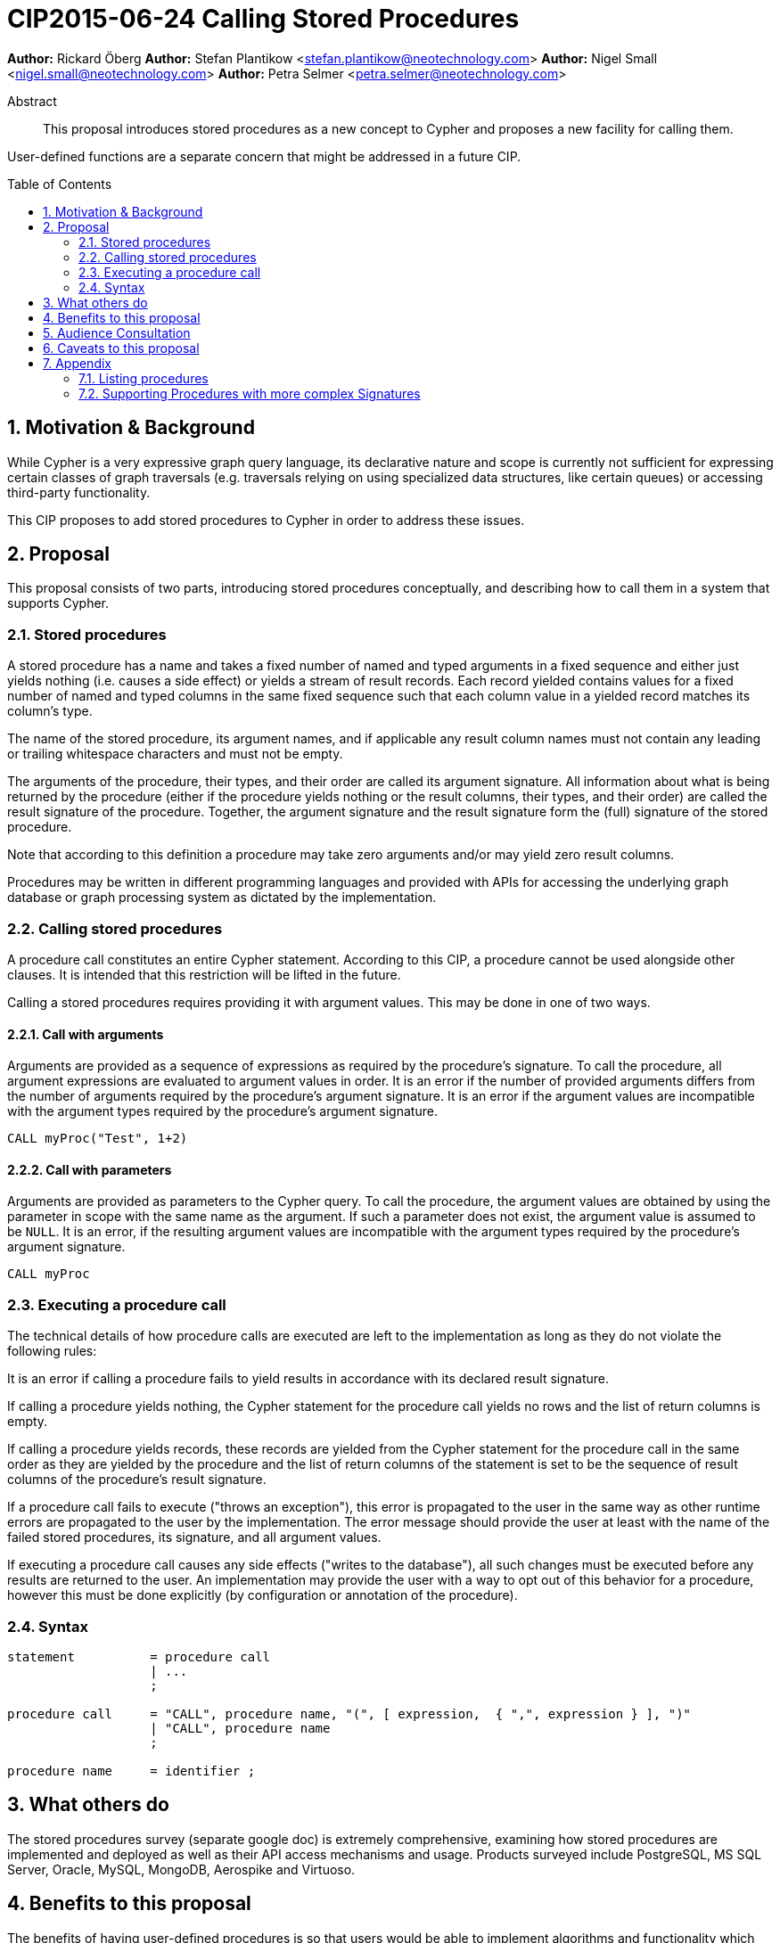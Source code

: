 = CIP2015-06-24 Calling Stored Procedures
:numbered:
:toc:
:toc-placement: macro
:source-highlighter: codemirror

*Author:* Rickard Öberg
*Author:* Stefan Plantikow <stefan.plantikow@neotechnology.com>
*Author:* Nigel Small <nigel.small@neotechnology.com>
*Author:* Petra Selmer <petra.selmer@neotechnology.com>

[abstract]
.Abstract

This proposal introduces stored procedures as a new concept to Cypher and proposes a new facility
for calling them.

User-defined functions are a separate concern that might be addressed in a future CIP.

toc::[]

== Motivation & Background

While Cypher is a very expressive graph query language, its declarative nature and scope is currently not sufficient for
expressing certain classes of graph traversals (e.g. traversals relying on using specialized data structures, like
certain queues) or accessing third-party functionality.

This CIP proposes to add stored procedures to Cypher in order to address these issues.

== Proposal

This proposal consists of two parts, introducing stored procedures conceptually, and describing how to call them in a
system that supports Cypher.

=== Stored procedures

A stored procedure has a name and takes a fixed number of named and typed arguments in a fixed sequence and either just
yields nothing (i.e. causes a side effect) or yields a stream of result records.  Each record yielded contains values for a fixed number of named and typed columns in the same fixed sequence such that each column value in a yielded record
matches its column's type.

The name of the stored procedure, its argument names, and if applicable any result column names must not contain any
leading or trailing whitespace characters and must not be empty.

The arguments of the procedure, their types, and their order are called its argument signature. All information about
what is being returned by the procedure (either if the procedure yields nothing or the result columns, their types, and
their order) are called the result signature of the procedure. Together, the argument signature and the result signature
form the (full) signature of the stored procedure.

Note that according to this definition a procedure may take zero arguments and/or may yield zero result columns.

Procedures may be written in different programming languages and provided with APIs for accessing the underlying graph
database or graph processing system as dictated by the implementation.

=== Calling stored procedures

A procedure call constitutes an entire Cypher statement. According to this CIP, a procedure cannot be used alongside
other clauses. It is intended that this restriction will be lifted in the future.

Calling a stored procedures requires providing it with argument values. This may be done in one of two ways.

==== Call with arguments

Arguments are provided as a sequence of expressions as required by the procedure's signature. To call the procedure, all
argument expressions are evaluated to argument values in order. It is an error if the number of provided arguments
differs from the number of arguments required by the procedure's argument signature. It is an error if the argument
values are incompatible with the argument types required by the procedure's argument signature.

[source, cypher]
----
CALL myProc("Test", 1+2)
----

==== Call with parameters

Arguments are provided as parameters to the Cypher query. To call the procedure, the argument values are obtained by
using the parameter in scope with the same name as the argument. If such a parameter does not exist, the argument value
is assumed to be `NULL`. It is an error, if the resulting argument values are incompatible with the argument types
required by the procedure's argument signature.

[source, cypher]
----
CALL myProc
----

=== Executing a procedure call

The technical details of how procedure calls are executed are left to the implementation as long as they do not violate
the following rules:

It is an error if calling a procedure fails to yield results in accordance with its declared result signature.

If calling a procedure yields nothing, the Cypher statement for the procedure call yields no rows and the list of return columns is empty.

If calling a procedure yields records, these records are yielded from the Cypher statement for the procedure call in the same order as they are yielded by the procedure and the list of return columns of the statement is set to be the sequence of result columns of the procedure's result signature.

If a procedure call fails to execute ("throws an exception"), this error is propagated to the user in the same way
as other runtime errors are propagated to the user by the implementation. The error message should provide the
user at least with the name of the failed stored procedures, its signature, and all argument values.

If executing a procedure call causes any side effects ("writes to the database"), all such changes must be executed
before any results are returned to the user. An implementation may provide the user with a way to opt out of this
behavior for a procedure, however this must be done explicitly (by configuration or annotation of the procedure).

=== Syntax

[source, ebnf]
----
statement          = procedure call
                   | ...
                   ;

procedure call     = "CALL", procedure name, "(", [ expression,  { ",", expression } ], ")"
                   | "CALL", procedure name
                   ;

procedure name     = identifier ;
----

== What others do

The stored procedures survey (separate google doc) is extremely comprehensive, examining how stored procedures are
implemented and deployed as well as their API access mechanisms and usage. Products surveyed include PostgreSQL, MS SQL
Server, Oracle, MySQL, MongoDB, Aerospike and Virtuoso.

== Benefits to this proposal

The benefits of having user-defined procedures is so that users would be able to implement algorithms and functionality
which Cypher cannot either express or which cannot be executed efficiently by current Cypher implementations. Additionally, users may find procedures to be a useful mechanism to achieve good system design and code abstraction.

== Audience Consultation

CLG and interested internal parties.

== Caveats to this proposal

All of the following shall be dealt with as part of future work, or as part of an upcoming design sprint:

* User-defined functions
* The extension API
* The mechanism by which results are delivered
* Error handling

== Appendix

All content in this appendix is informative only. It serves to capture the discussion around this CIP.

=== Listing procedures

The listing of procedures could be done in various ways, for example via dedicated syntax, a system graph, or a built-in
procedure.  Any mechanism for listing should also extend to other schema artifacts, like indices or constraints and
was thus considered out of scope for this CIP. Furthermore, it may be necessary to be able to filter the stored
procedures listed when there are many.

Suggested syntax for this feature was: `SHOW PROCEDURES` possibly followed by `STARTS WITH`, `CONTAINS`, or
`ENDS WITH`.

[source,cypher]
----
SHOW PROCEDURES
SHOW PROCEDURES WHERE name STARTS WITH "app."
SHOW PROCEDURES WHERE name ENDS WITH "Info"
----

Listing should return

* the name of the procedure
* the signature as a string
* the language in which the procedure was written
* possibly if the procedure is built-in or was user-defined

=== Supporting Procedures with more complex Signatures

We could consider allowing a procedure to be able to accept any of the following:

* Optional and default arguments
* A variable number of arguments (similar to Java's variadic arguments)
* Multiple argument groups

Furthermore we could consider supporting calling procedures with explicitly named arguments (similar to Python's
kwargs).

These features should be introduced in a future CIP, if required.
